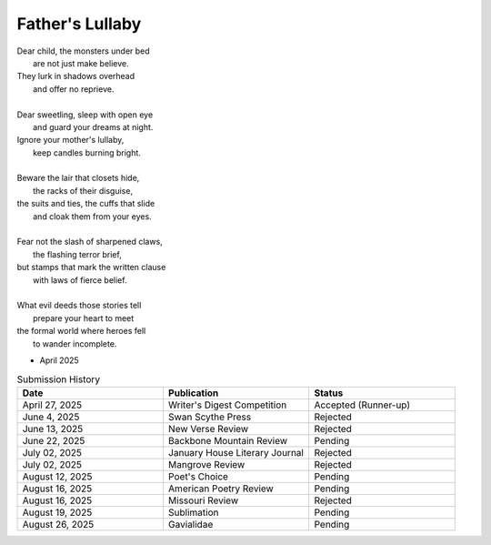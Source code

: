 ----------------
Father's Lullaby
----------------

| Dear child, the monsters under bed
|   are not just make believe.
| They lurk in shadows overhead
|   and offer no reprieve.
|
| Dear sweetling, sleep with open eye
|   and guard your dreams at night.
| Ignore your mother's lullaby,
|   keep candles burning bright.
|
| Beware the lair that closets hide,
|   the racks of their disguise,
| the suits and ties, the cuffs that slide
|   and cloak them from your eyes.
|
| Fear not the slash of sharpened claws,
|   the flashing terror brief,
| but stamps that mark the written clause
|   with laws of fierce belief.
|
| What evil deeds those stories tell
|   prepare your heart to meet
| the formal world where heroes fell
|   to wander incomplete.

- April 2025


.. list-table:: Submission History
  :widths: 15 15 15
  :header-rows: 1

  * - Date
    - Publication
    - Status
  * - April 27, 2025
    - Writer's Digest Competition
    - Accepted (Runner-up)
  * - June 4, 2025
    - Swan Scythe Press
    - Rejected
  * - June 13, 2025
    - New Verse Review
    - Rejected
  * - June 22, 2025
    - Backbone Mountain Review
    - Pending
  * - July 02, 2025
    - January House Literary Journal
    - Rejected
  * - July 02, 2025
    - Mangrove Review
    - Rejected
  * - August 12, 2025
    - Poet's Choice
    - Pending
  * - August 16, 2025
    - American Poetry Review
    - Pending
  * - August 16, 2025
    - Missouri Review
    - Rejected
  * - August 19, 2025
    - Sublimation
    - Pending
  * - August 26, 2025
    - Gavialidae
    - Pending